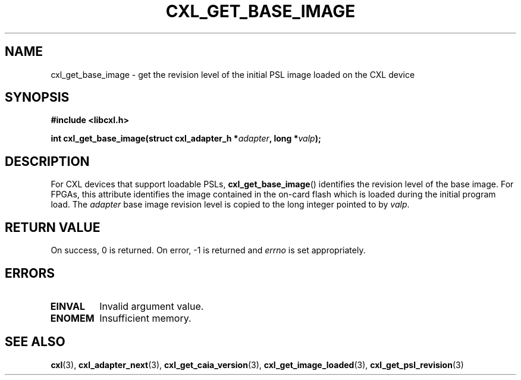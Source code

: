 .\" Copyright 2015 IBM Corp.
.\"
.TH CXL_GET_BASE_IMAGE 3 2015-08-15 "LIBCXL 1.2" "CXL Programmer's Manual"
.SH NAME
cxl_get_base_image \- get the revision level of the initial PSL image loaded  on the CXL device
.SH SYNOPSIS
.B #include <libcxl.h>
.PP
.B "int cxl_get_base_image(struct cxl_adapter_h"
.BI * adapter ", long *" valp );
.SH DESCRIPTION
For CXL devices that support loadable PSLs,
.BR cxl_get_base_image ()
identifies the revision level of the base image.
For FPGAs, this attribute identifies the image contained in the
on-card flash which is loaded during the initial program load.
The
.I adapter
base image revision level is copied to the long integer
pointed to by
.IR valp .
.SH RETURN VALUE
On success, 0 is returned.
On error, \-1 is returned and
.I errno
is set appropriately.
.SH ERRORS
.TP
.B EINVAL
Invalid argument value.
.TP
.B ENOMEM
Insufficient memory.
.SH SEE ALSO
.BR cxl (3),
.BR cxl_adapter_next (3),
.BR cxl_get_caia_version (3),
.BR cxl_get_image_loaded (3),
.BR cxl_get_psl_revision (3)
